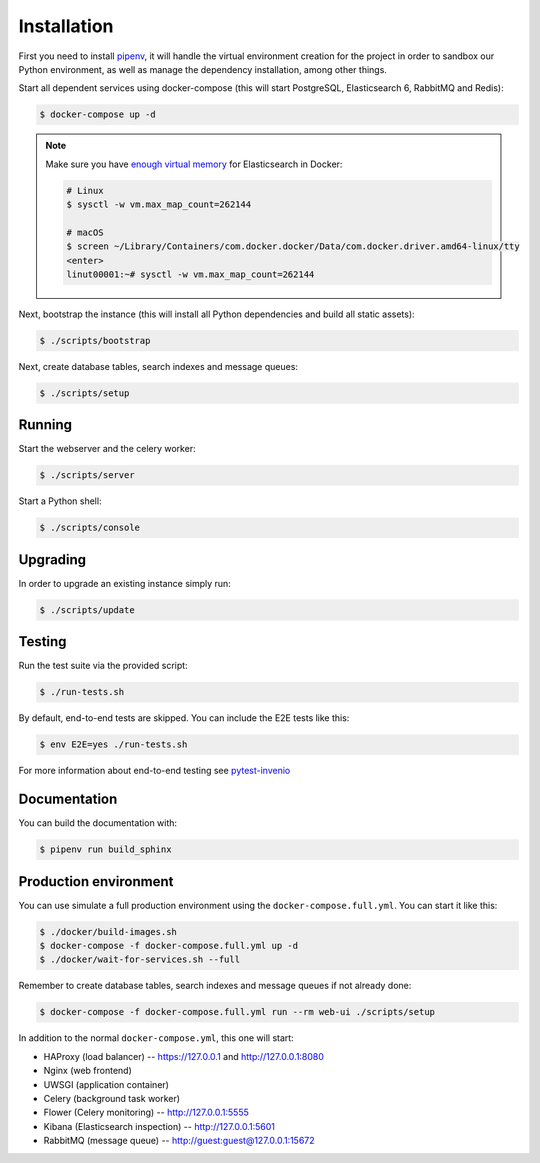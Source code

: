 ..
    Copyright (C) 2019 CERN.

    Invenio App RDM is free software; you can redistribute it and/or modify
    it under the terms of the MIT License; see LICENSE file for more details.

Installation
============

First you need to install
`pipenv <https://docs.pipenv.org/install/#installing-pipenv>`_, it will handle
the virtual environment creation for the project in order to sandbox our Python
environment, as well as manage the dependency installation, among other things.

Start all dependent services using docker-compose (this will start PostgreSQL,
Elasticsearch 6, RabbitMQ and Redis):

.. code-block:: console

    $ docker-compose up -d

.. note::

    Make sure you have `enough virtual memory
    <https://www.elastic.co/guide/en/elasticsearch/reference/current/docker.html#docker-cli-run-prod-mode>`_
    for Elasticsearch in Docker:

    .. code-block:: shell

        # Linux
        $ sysctl -w vm.max_map_count=262144

        # macOS
        $ screen ~/Library/Containers/com.docker.docker/Data/com.docker.driver.amd64-linux/tty
        <enter>
        linut00001:~# sysctl -w vm.max_map_count=262144


Next, bootstrap the instance (this will install all Python dependencies and
build all static assets):

.. code-block:: console

    $ ./scripts/bootstrap

Next, create database tables, search indexes and message queues:

.. code-block:: console

    $ ./scripts/setup

Running
-------
Start the webserver and the celery worker:

.. code-block:: console

    $ ./scripts/server

Start a Python shell:

.. code-block:: console

    $ ./scripts/console

Upgrading
---------
In order to upgrade an existing instance simply run:

.. code-block:: console

    $ ./scripts/update

Testing
-------
Run the test suite via the provided script:

.. code-block:: console

    $ ./run-tests.sh

By default, end-to-end tests are skipped. You can include the E2E tests like
this:

.. code-block:: console

    $ env E2E=yes ./run-tests.sh

For more information about end-to-end testing see `pytest-invenio
<https://pytest-invenio.readthedocs.io/en/latest/usage.html#running-e2e-tests>`_

Documentation
-------------
You can build the documentation with:

.. code-block:: console

    $ pipenv run build_sphinx

Production environment
----------------------
You can use simulate a full production environment using the
``docker-compose.full.yml``. You can start it like this:

.. code-block:: console

    $ ./docker/build-images.sh
    $ docker-compose -f docker-compose.full.yml up -d
    $ ./docker/wait-for-services.sh --full

Remember to create database tables, search indexes and message queues if not
already done:

.. code-block:: console

    $ docker-compose -f docker-compose.full.yml run --rm web-ui ./scripts/setup

In addition to the normal ``docker-compose.yml``, this one will start:

- HAProxy (load balancer) -- https://127.0.0.1 and http://127.0.0.1:8080
- Nginx (web frontend)
- UWSGI (application container)
- Celery (background task worker)
- Flower (Celery monitoring) -- http://127.0.0.1:5555
- Kibana (Elasticsearch inspection) -- http://127.0.0.1:5601
- RabbitMQ (message queue) -- http://guest:guest@127.0.0.1:15672
